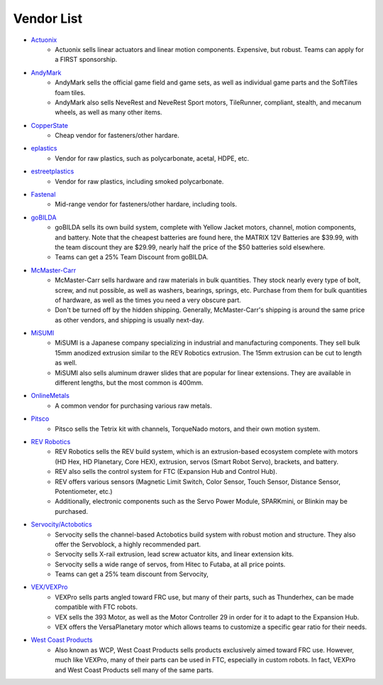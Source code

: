 ===========
Vendor List
===========

* `Actuonix <https://www.actuonix.com/>`_
    * Actuonix sells linear actuators and linear motion components.
      Expensive, but robust.
      Teams can apply for a FIRST sponsorship.
* `AndyMark <https://www.andymark.com>`_
    * AndyMark sells the official game field and game sets,
      as well as individual game parts and the SoftTiles foam tiles.
    * AndyMark also sells NeveRest and NeveRest Sport motors, TileRunner,
      compliant, stealth, and mecanum wheels, as well as many other items.
* `CopperState <http://www.copperstate.com/>`_
    * Cheap vendor for fasteners/other hardare.
* `eplastics <https://www.eplastics.com/>`_
    * Vendor for raw plastics, such as polycarbonate, acetal, HDPE, etc.
* `estreetplastics <https://www.estreetplastics.com/Default.asp>`_
    * Vendor for raw plastics, including smoked polycarbonate.
* `Fastenal <https://www.fastenal.com/>`_
    * Mid-range vendor for fasteners/other hardare, including tools.
* `goBILDA <https://www.gobilda.com/>`_
    * goBILDA sells its own build system, complete with Yellow Jacket motors,
      channel, motion components, and battery.
      Note that the cheapest batteries are found here,
      the MATRIX 12V Batteries are $39.99, with the team discount they are
      $29.99, nearly half the price of the $50 batteries sold elsewhere.
    * Teams can get a 25% Team Discount from goBILDA.
* `McMaster-Carr <https://www.mcmaster.com>`_
    * McMaster-Carr sells hardware and raw materials in bulk quantities.
      They stock nearly every type of bolt, screw, and nut possible,
      as well as washers, bearings, springs, etc.
      Purchase from them for bulk quantities of hardware,
      as well as the times you need a very obscure part.
    * Don't be turned off by the hidden shipping.
      Generally, McMaster-Carr's shipping is around the same price as other
      vendors, and shipping is usually next-day.
* `MiSUMI <https://us.misumi-ec.com/>`_
    * MiSUMI is a Japanese company specializing in industrial and manufacturing
      components.
      They sell bulk 15mm anodized extrusion similar to the REV Robotics
      extrusion.
      The 15mm extrusion can be cut to length as well.
    * MiSUMI also sells aluminum drawer slides that are popular for linear
      extensions.
      They are available in different lengths, but the most common is 400mm.
* `OnlineMetals <https://www.onlinemetals.com/>`_
    * A common vendor for purchasing various raw metals.
* `Pitsco <https://www.pitsco.com>`_
    * Pitsco sells the Tetrix kit with channels, TorqueNado motors,
      and their own motion system.
* `REV Robotics <https://www.revrobotics.com>`_
    * REV Robotics sells the REV build system,
      which is an extrusion-based ecosystem complete with motors
      (HD Hex, HD Planetary, Core HEX), extrusion, servos (Smart Robot Servo),
      brackets, and battery.
    * REV also sells the control system for FTC
      (Expansion Hub and Control Hub).
    * REV offers various sensors (Magnetic Limit Switch, Color Sensor,
      Touch Sensor, Distance Sensor, Potentiometer, etc.)
    * Additionally, electronic components such as the Servo Power Module,
      SPARKmini, or Blinkin may be purchased.
* `Servocity/Actobotics <https://www.servocity.com>`_
    * Servocity sells the channel-based Actobotics build system with robust
      motion and structure. They also offer the Servoblock, a highly
      recommended part.
    * Servocity sells X-rail extrusion, lead screw actuator kits,
      and linear extension kits.
    * Servocity sells a wide range of servos, from Hitec to Futaba,
      at all price points.
    * Teams can get a 25% team discount from Servocity,
* `VEX/VEXPro <https://www.vexrobotics.com/vexpro/ftc>`_
    * VEXPro sells parts angled toward FRC use, but many of their parts,
      such as Thunderhex, can be made compatible with FTC robots.
    * VEX sells the 393 Motor, as well as the Motor Controller 29 in order for
      it to adapt to the Expansion Hub.
    * VEX offers the VersaPlanetary motor which allows teams to customize a
      specific gear ratio for their needs.
* `West Coast Products <https://www.wcproducts.com/>`_
    * Also known as WCP, West Coast Products sells products exclusively aimed
      toward FRC use.
      However, much like VEXPro, many of their parts can be used in FTC,
      especially in custom robots.
      In fact, VEXPro and West Coast Products sell many of the same parts.
